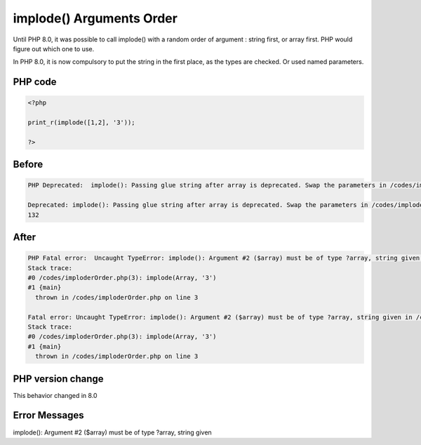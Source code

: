 .. _`implode()-arguments-order`:

implode() Arguments Order
=========================
Until PHP 8.0, it was possible to call implode() with a random order of argument : string first, or array first. PHP would figure out which one to use. 



In PHP 8.0, it is now compulsory to put the string in the first place, as the types are checked. Or used named parameters.



PHP code
________
.. code-block:: php

   <?php
   
   print_r(implode([1,2], '3'));
   
   ?>

Before
______
.. code-block:: output

   PHP Deprecated:  implode(): Passing glue string after array is deprecated. Swap the parameters in /codes/imploderOrder.php on line 3
   
   Deprecated: implode(): Passing glue string after array is deprecated. Swap the parameters in /codes/imploderOrder.php on line 3
   132

After
______
.. code-block:: output

   PHP Fatal error:  Uncaught TypeError: implode(): Argument #2 ($array) must be of type ?array, string given in /codes/imploderOrder.php:3
   Stack trace:
   #0 /codes/imploderOrder.php(3): implode(Array, '3')
   #1 {main}
     thrown in /codes/imploderOrder.php on line 3
   
   Fatal error: Uncaught TypeError: implode(): Argument #2 ($array) must be of type ?array, string given in /codes/imploderOrder.php:3
   Stack trace:
   #0 /codes/imploderOrder.php(3): implode(Array, '3')
   #1 {main}
     thrown in /codes/imploderOrder.php on line 3
   


PHP version change
__________________
This behavior changed in 8.0


Error Messages
______________

implode(): Argument #2 ($array) must be of type ?array, string given


